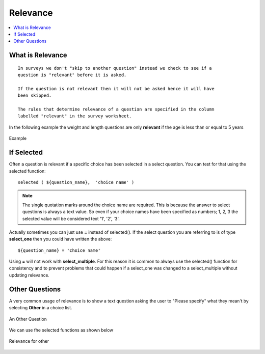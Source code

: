 Relevance
=========

.. contents::
 :local:  

What is Relevance
-----------------
  
::
  
  In surveys we don't "skip to another question" instead we check to see if a 
  question is "relevant" before it is asked. 
  
  If the question is not relevant then it will not be asked hence it will have 
  been skipped.
  
  The rules that determine relevance of a question are specified in the column 
  labelled "relevant" in the survey worksheet.
  
In the following example the weight and length questions are only **relevant** if the age is less than or equal
to 5 years
  
.. figure::  _images/relevant1.jpg
   :align:   center

   Example
   
If Selected
-----------

Often a question is relevant if a specific choice has been selected in a select question.  You can test for that using
the selected function::

  selected ( ${question_name},  'choice name' )
  
.. note::

  The single quotation marks around the choice name are required.  This is because the answer to select questions is always 
  a text value.  So even if your choice names have been specified as numbers; 1, 2, 3 the selected value will be considered text
  '1', '2', '3'. 

Actually sometimes you can just use **=** instead of selected().  If the select question you are referring to is of type **select_one** 
then you could have written the above::

  ${question_name} = 'choice name'
  
Using **=** will not work with **select_multiple**.  For this reason it is common to always use the selected() function for consistency
and to prevent problems that could happen if a select_one was changed to a select_multiple without updating relevance.
  
Other Questions
---------------

A very common usage of relevance is to show a text question asking the user to "Please specify"  what they mean't by selecting **Other** in
a choice list.

.. figure::  _images/relevant2.jpg
   :align:   center

   An Other Question

We can use fhe selected functions as shown below

.. figure::  _images/relevant3.jpg
   :align:   center

   Relevance for other

